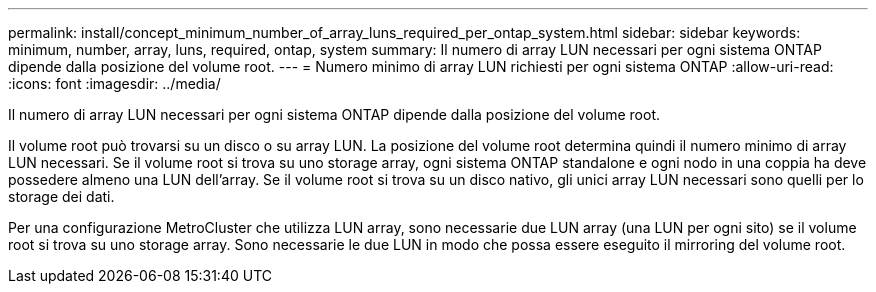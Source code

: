 ---
permalink: install/concept_minimum_number_of_array_luns_required_per_ontap_system.html 
sidebar: sidebar 
keywords: minimum, number, array, luns, required, ontap, system 
summary: Il numero di array LUN necessari per ogni sistema ONTAP dipende dalla posizione del volume root. 
---
= Numero minimo di array LUN richiesti per ogni sistema ONTAP
:allow-uri-read: 
:icons: font
:imagesdir: ../media/


[role="lead"]
Il numero di array LUN necessari per ogni sistema ONTAP dipende dalla posizione del volume root.

Il volume root può trovarsi su un disco o su array LUN. La posizione del volume root determina quindi il numero minimo di array LUN necessari. Se il volume root si trova su uno storage array, ogni sistema ONTAP standalone e ogni nodo in una coppia ha deve possedere almeno una LUN dell'array. Se il volume root si trova su un disco nativo, gli unici array LUN necessari sono quelli per lo storage dei dati.

Per una configurazione MetroCluster che utilizza LUN array, sono necessarie due LUN array (una LUN per ogni sito) se il volume root si trova su uno storage array. Sono necessarie le due LUN in modo che possa essere eseguito il mirroring del volume root.
